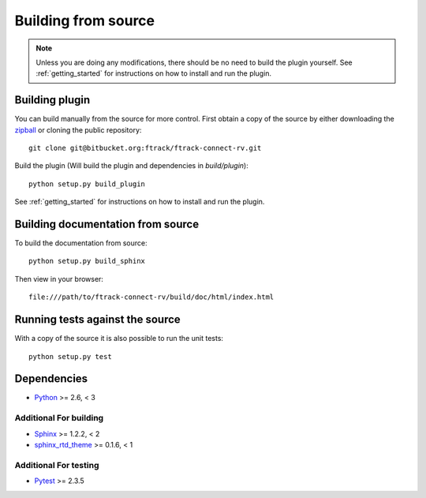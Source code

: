 ..
    :copyright: Copyright (c) 2017 ftrack

.. _building_from_source:

********************
Building from source
********************

.. note::

  Unless you are doing any modifications, there should be no need to build the 
  plugin yourself. See :ref:`getting_started` for instructions on how to
  install and run the plugin.

Building plugin
===============

You can build manually from the source for more control. First obtain a
copy of the source by either downloading the
`zipball <https://bitbucket.org/ftrack/ftrack-connect-rv/get/master.zip>`_ or
cloning the public repository::

    git clone git@bitbucket.org:ftrack/ftrack-connect-rv.git

Build the plugin (Will build the plugin and dependencies in `build/plugin`)::

    python setup.py build_plugin

See :ref:`getting_started` for instructions on how to install and run the
plugin.

Building documentation from source
==================================

To build the documentation from source::

    python setup.py build_sphinx

Then view in your browser::

    file:///path/to/ftrack-connect-rv/build/doc/html/index.html

Running tests against the source
================================

With a copy of the source it is also possible to run the unit tests::

    python setup.py test

Dependencies
============

* `Python <http://python.org>`_ >= 2.6, < 3

Additional For building
-----------------------

* `Sphinx <http://sphinx-doc.org/>`_ >= 1.2.2, < 2
* `sphinx_rtd_theme <https://github.com/snide/sphinx_rtd_theme>`_ >= 0.1.6, < 1

Additional For testing
----------------------

* `Pytest <http://pytest.org>`_  >= 2.3.5
